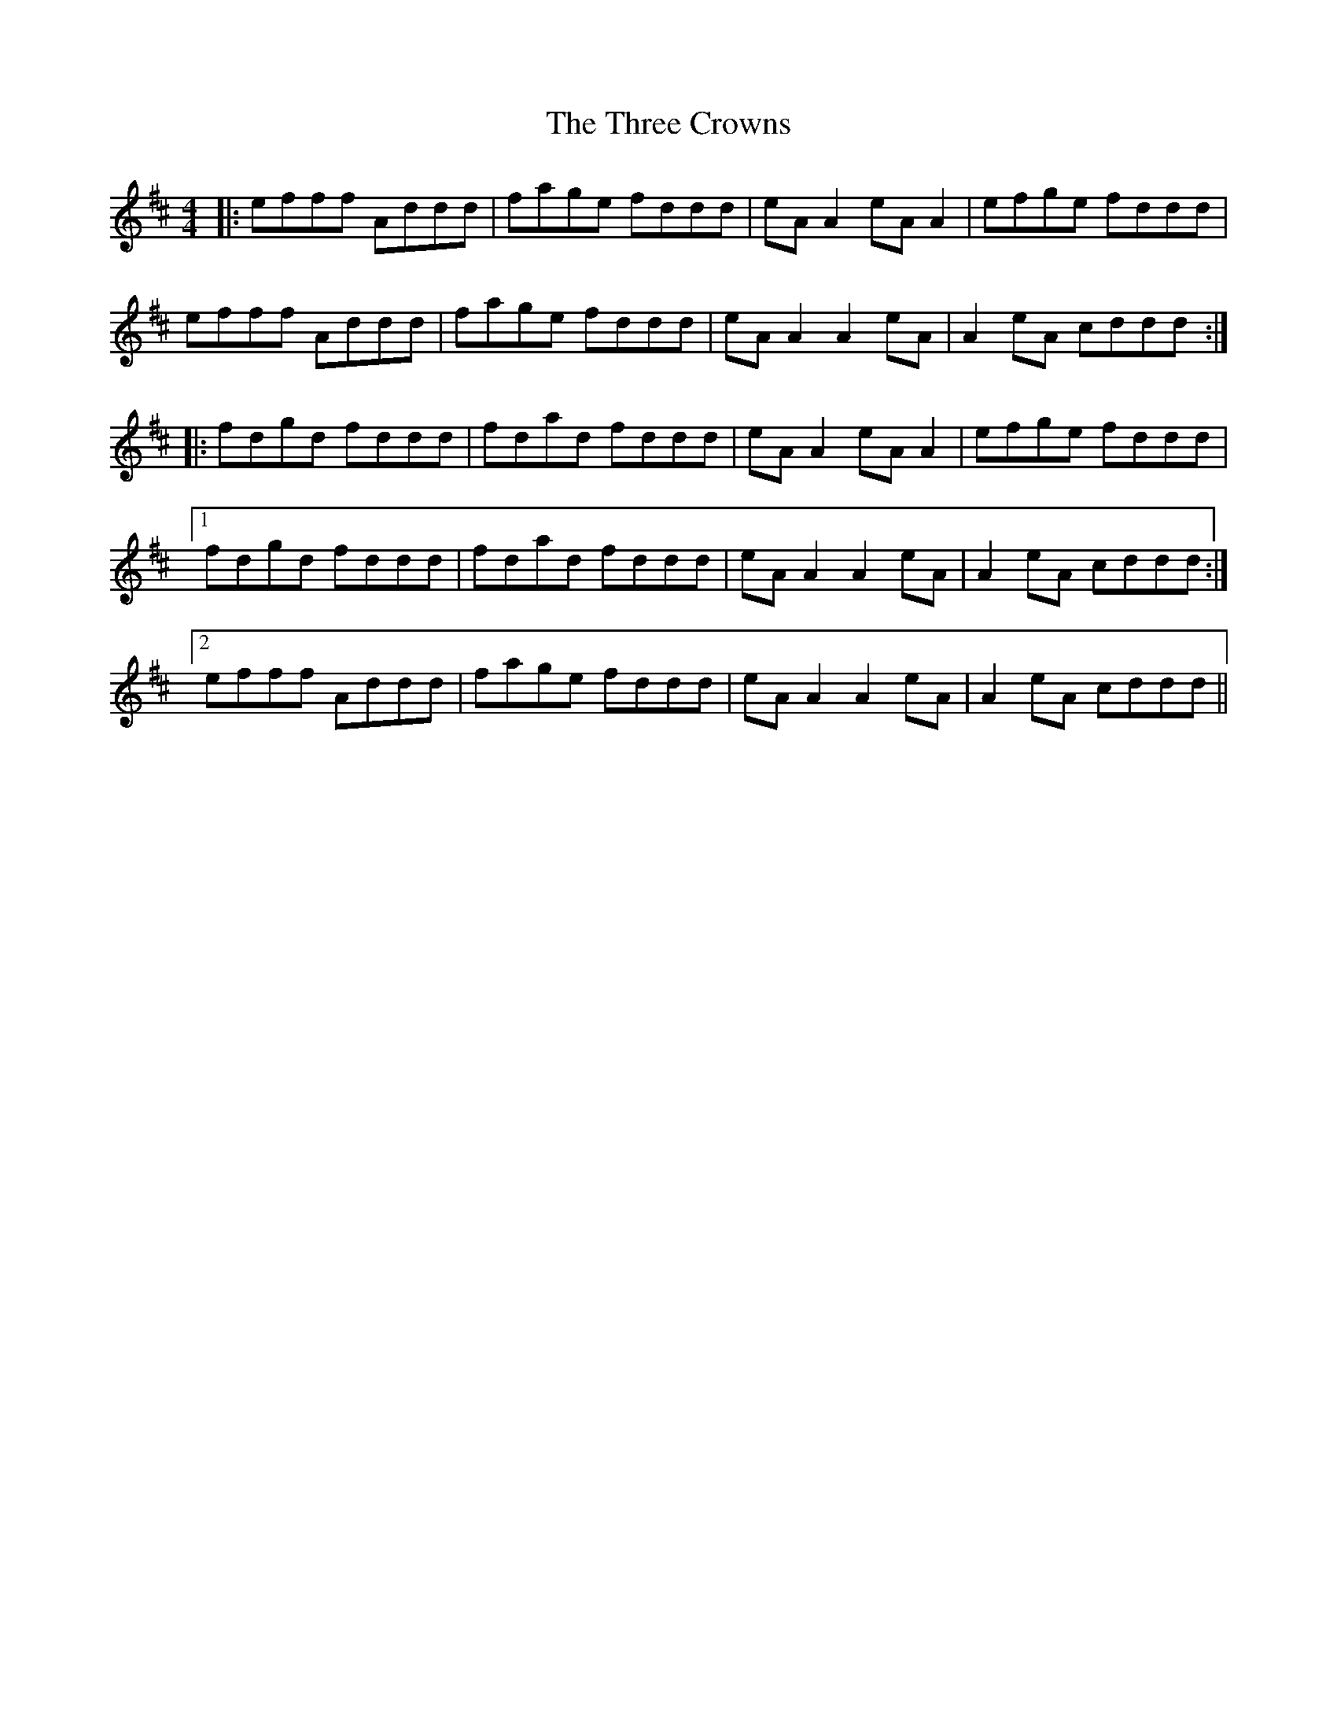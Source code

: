 X: 39976
T: Three Crowns, The
R: reel
M: 4/4
K: Dmajor
|:efff Addd|fage fddd|eA A2 eA A2|efge fddd|
efff Addd|fage fddd|eA A2 A2 eA|A2 eA cddd:|
|:fdgd fddd|fdad fddd|eA A2 eA A2|efge fddd|
[1 fdgd fddd|fdad fddd|eA A2 A2 eA|A2 eA cddd:|
[2 efff Addd|fage fddd|eA A2 A2 eA|A2 eA cddd||

